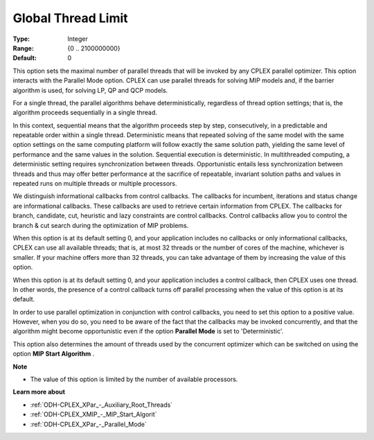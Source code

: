 .. _ODH-CPLEX_XPar_-_GlobalThreadLimit:


Global Thread Limit
===================



:Type:	Integer	
:Range:	{0 .. 2100000000}	
:Default:	0	



This option sets the maximal number of parallel threads that will be invoked by any CPLEX parallel optimizer. This option interacts with the Parallel Mode option. CPLEX can use parallel threads for solving MIP models and, if the barrier algorithm is used, for solving LP, QP and QCP models.



For a single thread, the parallel algorithms behave deterministically, regardless of thread option settings; that is, the algorithm proceeds sequentially in a single thread.



In this context, sequential means that the algorithm proceeds step by step, consecutively, in a predictable and repeatable order within a single thread. Deterministic means that repeated solving of the same model with the same option settings on the same computing platform will follow exactly the same solution path, yielding the same level of performance and the same values in the solution. Sequential execution is deterministic. In multithreaded computing, a deterministic setting requires synchronization between threads. Opportunistic entails less synchronization between threads and thus may offer better performance at the sacrifice of repeatable, invariant solution paths and values in repeated runs on multiple threads or multiple processors.



We distinguish informational callbacks from control callbacks. The callbacks for incumbent, iterations and status change are informational callbacks. These callbacks are used to retrieve certain information from CPLEX. The callbacks for branch, candidate, cut, heuristic and lazy constraints are control callbacks. Control callbacks allow you to control the branch & cut search during the optimization of MIP problems.



When this option is at its default setting 0, and your application includes no callbacks or only informational callbacks, CPLEX can use all available threads; that is, at most 32 threads or the number of cores of the machine, whichever is smaller. If your machine offers more than 32 threads, you can take advantage of them by increasing the value of this option.



When this option is at its default setting 0, and your application includes a control callback, then CPLEX uses one thread. In other words, the presence of a control callback turns off parallel processing when the value of this option is at its default.



In order to use parallel optimization in conjunction with control callbacks, you need to set this option to a positive value. However, when you do so, you need to be aware of the fact that the callbacks may be invoked concurrently, and that the algorithm might become opportunistic even if the option **Parallel Mode**  is set to 'Deterministic'.



This option also determines the amount of threads used by the concurrent optimizer which can be switched on using the option **MIP Start Algorithm** .



**Note** 

*	The value of this option is limited by the number of available processors.




**Learn more about** 

*	:ref:`ODH-CPLEX_XPar_-_Auxiliary_Root_Threads` 
*	:ref:`ODH-CPLEX_XMIP_-_MIP_Start_Algorit` 
*	:ref:`ODH-CPLEX_XPar_-_Parallel_Mode` 



